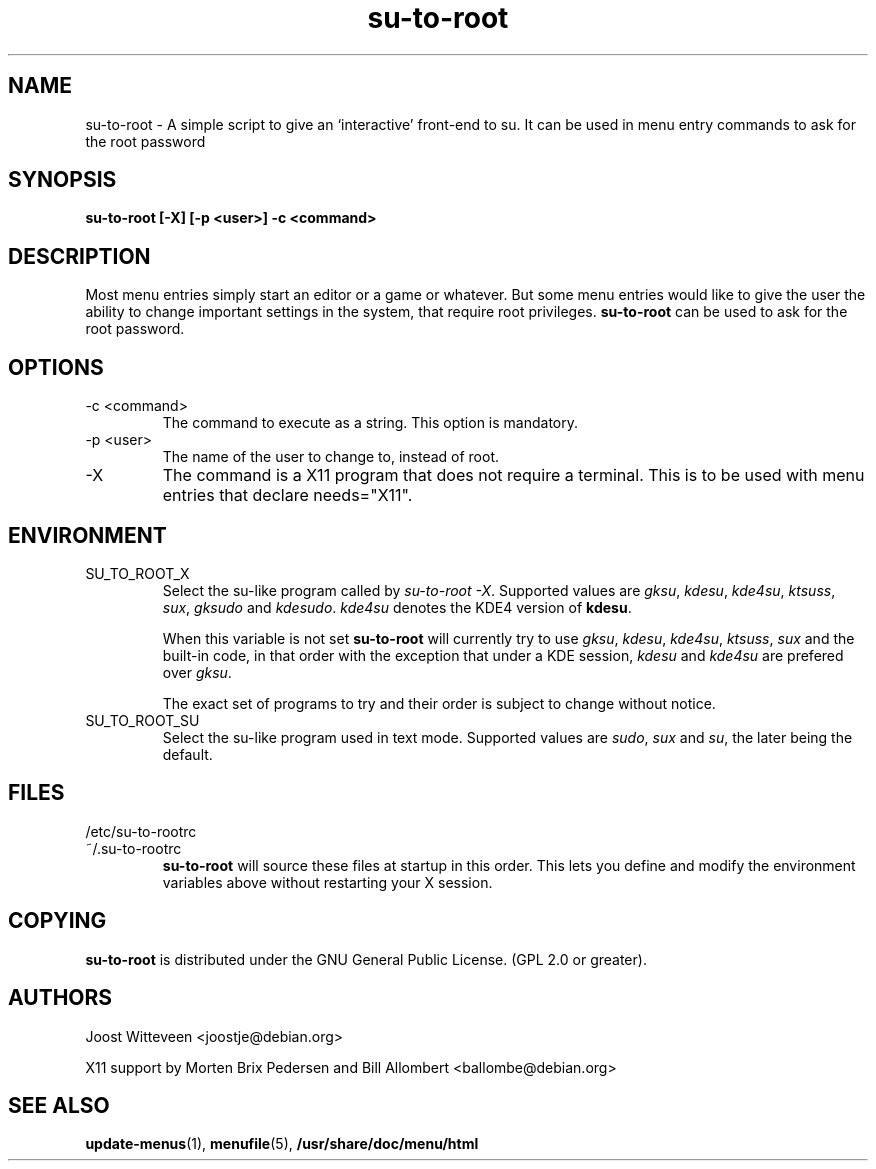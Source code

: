 .\" Process this file with
.\" groff -man -Tascii foo.1
.\"
.TH  su\-to\-root 1 "20 October 1998" "Debian Project" "Debian GNU/Linux manual"
.SH NAME
su\-to\-root \- A simple script to give an `interactive' front-end to su.
It can be used in menu entry commands to ask for the root password
.SH SYNOPSIS
.B su\-to\-root [\-X] [\-p <user>] \-c <command>
.SH DESCRIPTION
Most menu entries simply start an editor or a game or whatever. But
some menu entries would like to give the user the ability to change
important settings in the system, that require root privileges. 
\fBsu\-to\-root\fP can be used to ask for the root password.
.SH OPTIONS
.IP "\-c <command>"
The command to execute as a string. This option is mandatory.
.IP "\-p <user>"
The name of the user to change to, instead of root.
.IP "\-X"
The command is a X11 program that does not require a terminal.
This is to be used with menu entries that declare needs="X11".
.SH ENVIRONMENT
.IP SU_TO_ROOT_X
Select the su-like program called by \fIsu\-to\-root \-X\fP.
Supported values are \fIgksu\fP, \fIkdesu\fP, \fIkde4su\fP, \fIktsuss\fP,
 \fIsux\fP, \fIgksudo\fP and \fIkdesudo\fP.
\fIkde4su\fP denotes the KDE4 version of \fBkdesu\fP.
.IP
When this variable is not set \fBsu\-to\-root\fP will currently try to use
\fIgksu\fP, \fIkdesu\fP, \fIkde4su\fP, \fIktsuss\fP, \fIsux\fP and the built-in
code, in that order with the exception that under a KDE session, \fIkdesu\fP
and \fIkde4su\fP are prefered over \fIgksu\fP.
.IP
The exact set of programs to try and their order is subject to change without
notice.
.IP SU_TO_ROOT_SU
Select the su-like program used in text mode.
Supported values are \fIsudo\fP, \fIsux\fP and \fIsu\fP, the later being
the default.
.SH FILES
.IP /etc/su\-to\-rootrc
.IP ~/.su\-to\-rootrc
\fBsu\-to\-root\fP will source these files at startup in this order. This lets
you define and modify the environment variables above without restarting your X
session.  
.SH COPYING
\fBsu\-to\-root\fP is distributed under the GNU General Public License.
(GPL 2.0 or greater).
.SH AUTHORS
Joost Witteveen <joostje@debian.org>
.P
X11 support by Morten Brix Pedersen and Bill Allombert
.RI <ballombe@debian.org>
.SH "SEE ALSO"
\fBupdate\-menus\fP(1), \fBmenufile\fP(5), \fB/usr/share/doc/menu/html\fP
